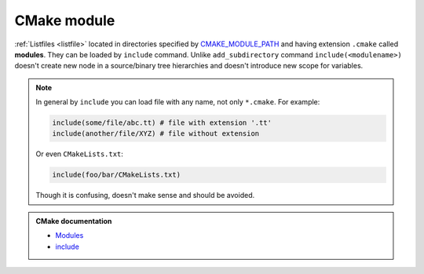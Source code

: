 .. Copyright (c) 2016, Ruslan Baratov
.. All rights reserved.

.. _cmake module:

CMake module
============

:ref:`Listfiles <listfile>` located in directories specified by
`CMAKE_MODULE_PATH <https://cmake.org/cmake/help/latest/variable/CMAKE_MODULE_PATH.html>`__
and having extension ``.cmake`` called **modules**. They can be loaded by
``include`` command. Unlike ``add_subdirectory`` command
``include(<modulename>)`` doesn't create new node in a source/binary tree
hierarchies and doesn't introduce new scope for variables.

.. note::

  In general by ``include`` you can load file with any name, not only
  ``*.cmake``. For example:

  .. code-block:: cmake

    include(some/file/abc.tt) # file with extension '.tt'
    include(another/file/XYZ) # file without extension

  Or even ``CMakeLists.txt``:

  .. code-block:: cmake

    include(foo/bar/CMakeLists.txt)

  Though it is confusing, doesn't make sense and should be avoided.

.. admonition:: CMake documentation

  * `Modules <https://cmake.org/cmake/help/latest/manual/cmake-language.7.html#modules>`__
  * `include <https://cmake.org/cmake/help/latest/command/include.html>`__
